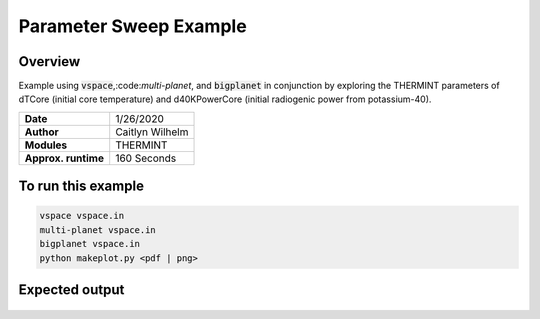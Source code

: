 Parameter Sweep Example
=======================

Overview
--------

Example using :code:`vspace`,:code:`multi-planet`, and :code:`bigplanet` in
conjunction by exploring the THERMINT parameters of dTCore (initial core
temperature) and d40KPowerCore (initial radiogenic power from potassium-40).


===================   ============
**Date**              1/26/2020
**Author**            Caitlyn Wilhelm
**Modules**           THERMINT
**Approx. runtime**   160 Seconds
===================   ============


To run this example
-------------------

.. code-block:: bash

    vspace vspace.in
    multi-planet vspace.in
    bigplanet vspace.in
    python makeplot.py <pdf | png>


Expected output
---------------

.. figure:: ParameterSweep.png
   :width: 600px
   :align: center
